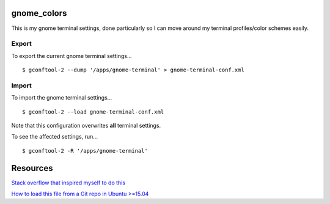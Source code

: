============
gnome_colors
============

This is my gnome terminal settings, done particularly so I can move around my terminal profiles/color schemes easily.

Export
------

To export the current gnome terminal settings...

::

  $ gconftool-2 --dump '/apps/gnome-terminal' > gnome-terminal-conf.xml


Import
------

To import the gnome terminal settings...

::

  $ gconftool-2 --load gnome-terminal-conf.xml

Note that this configuration overwrites **all** terminal settings.

To see the affected settings, run...

::

  $ gconftool-2 -R '/apps/gnome-terminal'


=========
Resources
=========

`Stack overflow that inspired myself to do this <http://superuser.com/questions/241551/how-can-i-export-my-ubuntu-terminals-color-scheme-for-use-on-other-computers>`__

`How to load this file from a Git repo in Ubuntu >=15.04 <http://askubuntu.com/questions/668227/load-theme-files-in-gnome-terminal-on-ubuntu-15-04>`__
